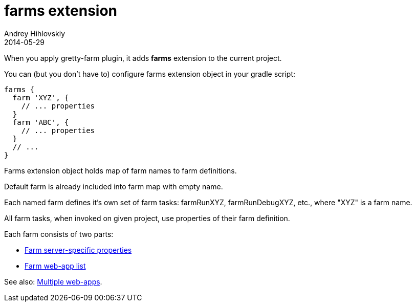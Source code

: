 = farms extension
Andrey Hihlovskiy
2014-05-29
:sectanchors:
:jbake-type: page
:jbake-status: published

When you apply gretty-farm plugin, it adds *farms* extension to the current project.

You can (but you don't have to) configure farms extension object in your gradle script:

[source,groovy]
----
farms {
  farm 'XYZ', {
    // ... properties
  }
  farm 'ABC', {
    // ... properties
  }
  // ...
}
----

Farms extension object holds map of farm names to farm definitions.

Default farm is already included into farm map with empty name.

Each named farm defines it's own set of farm tasks: farmRunXYZ, farmRunDebugXYZ, etc., where "XYZ" is a farm name.

All farm tasks, when invoked on given project, use properties of their farm definition.

Each farm consists of two parts:

* link:Farm-server-specific-properties.html[Farm server-specific properties]
* link:Farm-web-app-list.html[Farm web-app list]

See also: link:index.html#_multiple_web_apps[Multiple web-apps].
